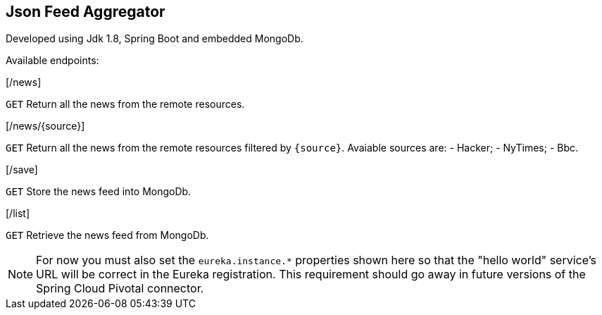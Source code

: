 == Json Feed Aggregator

Developed using Jdk 1.8, Spring Boot and embedded MongoDb. 

Available endpoints:

[/news]
====
`GET` Return all the news from the remote resources.
==== 
[/news/{source}]
====
`GET` Return all the news from the remote resources filtered by `{source}`.
Avaiable sources are:
	- Hacker;
	- NyTimes;
	- Bbc.
	 
==== 
[/save]
====
`GET` Store the news feed into MongoDb.
==== 
[/list]
====
`GET` Retrieve the news feed from MongoDb.
==== 

[NOTE]
====
For now you must also set the `eureka.instance.*` properties shown here so that the "hello world" service's URL will be correct in the Eureka registration. This requirement should go away in future versions of the Spring Cloud Pivotal connector.
====
